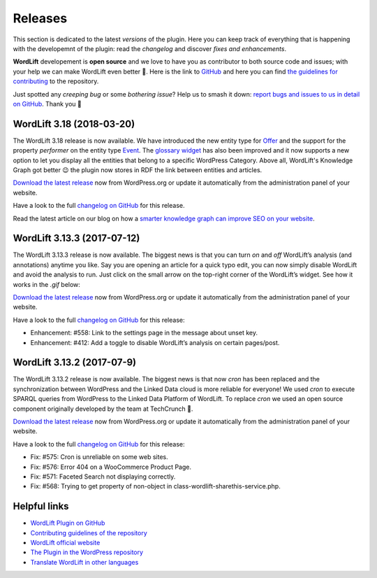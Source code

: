 Releases
===============
This section is dedicated to the latest *versions* of the plugin. Here you can keep track of everything that is happening with the developemnt of the plugin: read the *changelog* and discover *fixes and enhancements*.

**WordLift** developement is **open source** and we love to have you as contributor to both source code and issues; with your help we can make WordLift even better 🎉. Here is the link to `GitHub <https://github.com/insideout10/wordlift-plugin>`_ and here you can find `the guidelines for contributing <https://github.com/insideout10/wordlift-plugin/blob/develop/CONTRIBUTING.md>`_ to the repository. 

Just spotted any *creeping bug* or some *bothering issue*? Help us to smash it down: `report bugs and issues to us in detail on GitHub <https://github.com/insideout10/wordlift-plugin/issues/new>`_. Thank you 💙

WordLift 3.18 (2018-03-20) 
_____________

The WordLift 3.18 release is now available. We have introduced the new entity type for `Offer <http://docs.wordlift.io/en/latest/edit-entity.html#edit-a-offer>`_ and the support for the property `performer` on the entity type `Event <http://docs.wordlift.io/en/latest/edit-entity.html#edit-an-event>`_. The `glossary widget <http://docs.wordlift.io/en/latest/discover.html#the-glossary-widget>`_ has also been improved and it now supports a new option to let you display all the entities that belong to a specific WordPress Category. Above all, WordLift's Knowledge Graph got better 😉 the plugin now stores in RDF the link between entities and articles. 

`Download the latest release <https://wordpress.org/plugins/wordlift/>`_ now from WordPress.org or update it automatically from the administration panel of your website.

Have a look to the full `changelog on GitHub <https://github.com/insideout10/wordlift-plugin/issues?q=is%3Aopen+is%3Aissue+milestone%3A3.18>`_ for this release.

Read the latest article on our blog on how a `smarter knowledge graph can improve SEO on your website <https://wordlift.io/blog/en/knowledge-graph-seo/>`_.


WordLift 3.13.3 (2017-07-12) 
_____________

The WordLift 3.13.3 release is now available. The biggest news is that you can turn *on* and *off* WordLift’s analysis (and annotations) anytime you like. Say you are opening an article for a quick typo edit, you can now simply disable WordLift and avoid the analysis to run. Just click on the small arrow on the top-right corner of the WordLift’s widget. See how it works in the *.gif* below:

.. image:: /images/wl_toggle_3-13-3.gif

`Download the latest release <https://wordpress.org/plugins/wordlift/>`_ now from WordPress.org or update it automatically from the administration panel of your website.

Have a look to the full `changelog on GitHub <https://github.com/insideout10/wordlift-plugin/issues?utf8=%E2%9C%93&q=is%3Aclosed%20milestone%3A3.13.3%20>`_ for this release:

- Enhancement: #558: Link to the settings page in the message about unset key.
- Enhancement: #412: Add a toggle to disable WordLift’s analysis on certain pages/post.

WordLift 3.13.2 (2017-07-9) 
_____________

The WordLift 3.13.2 release is now available. The biggest news is that now *cron* has been replaced and the synchronization between WordPress and the Linked Data cloud is more reliable for everyone! We used *cron* to execute SPARQL queries from WordPress to the Linked Data Platform of WordLift. To replace *cron* we used an open source component originally developed by the team at TechCrunch 🙌. 

`Download the latest release <https://wordpress.org/plugins/wordlift/>`_ now from WordPress.org or update it automatically from the administration panel of your website.

Have a look to the full `changelog on GitHub <https://github.com/insideout10/wordlift-plugin/issues?utf8=%E2%9C%93&q=is%3Aclosed%20milestone%3A3.13.2%20>`_ for this release:

- Fix: #575: Cron is unreliable on some web sites.
- Fix: #576: Error 404 on a WooCommerce Product Page.
- Fix: #571: Faceted Search not displaying correctly.
- Fix: #568: Trying to get property of non-object in class-wordlift-sharethis-service.php.


Helpful links
_____________

* `WordLift Plugin on GitHub <https://github.com/insideout10/wordlift-plugin>`_ 

* `Contributing guidelines of the repository <https://github.com/insideout10/wordlift-plugin/blob/develop/CONTRIBUTING.md>`_ 

* `WordLift official website <https://wordlift.io>`_ 

* `The Plugin in the WordPress repository <https://wordpress.org/plugins/wordlift/#developers>`_

* `Translate WordLift in other languages <https://translate.wordpress.org/projects/wp-plugins/wordlift>`_



